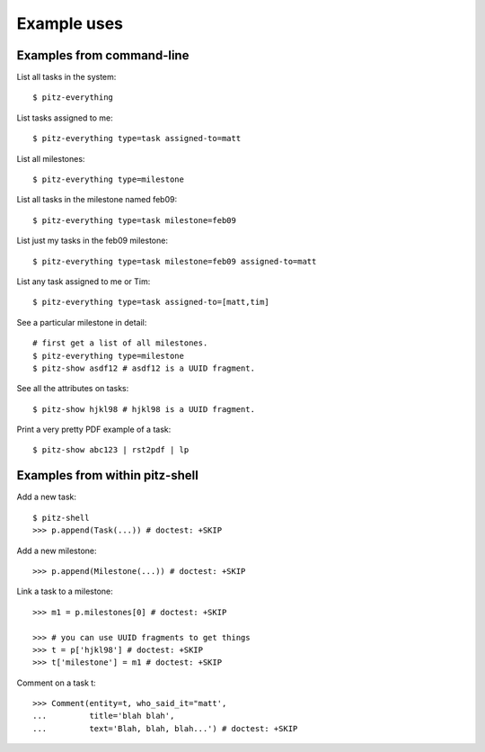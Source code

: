 ++++++++++++
Example uses
++++++++++++

Examples from command-line
==========================

List all tasks in the system::

    $ pitz-everything

List tasks assigned to me::

    $ pitz-everything type=task assigned-to=matt

List all milestones::

    $ pitz-everything type=milestone

List all tasks in the milestone named feb09::

    $ pitz-everything type=task milestone=feb09

List just my tasks in the feb09 milestone::

    $ pitz-everything type=task milestone=feb09 assigned-to=matt

List any task assigned to me or Tim::

    $ pitz-everything type=task assigned-to=[matt,tim]

See a particular milestone in detail::

    # first get a list of all milestones.
    $ pitz-everything type=milestone
    $ pitz-show asdf12 # asdf12 is a UUID fragment.

See all the attributes on tasks::

    $ pitz-show hjkl98 # hjkl98 is a UUID fragment.

Print a very pretty PDF example of a task::

    $ pitz-show abc123 | rst2pdf | lp


Examples from within pitz-shell
===============================

Add a new task::

    $ pitz-shell
    >>> p.append(Task(...)) # doctest: +SKIP

Add a new milestone::

    >>> p.append(Milestone(...)) # doctest: +SKIP

Link a task to a milestone::

    >>> m1 = p.milestones[0] # doctest: +SKIP

    >>> # you can use UUID fragments to get things
    >>> t = p['hjkl98'] # doctest: +SKIP
    >>> t['milestone'] = m1 # doctest: +SKIP

Comment on a task t::

    >>> Comment(entity=t, who_said_it="matt',
    ...         title='blah blah',
    ...         text='Blah, blah, blah...') # doctest: +SKIP
